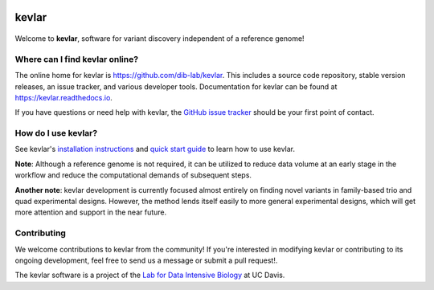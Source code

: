 |kevlar build status| |Test coverage| |kevlar documentation| |Docker build status| |MIT licensed|

kevlar
======

.. figure:: docs/_static/morpheus-kevlar.jpg
   :alt: What if I told you we don't need alignments to find variants?

Welcome to **kevlar**, software for variant discovery independent of a reference genome!

Where can I find kevlar online?
-------------------------------

The online home for kevlar is https://github.com/dib-lab/kevlar.
This includes a source code repository, stable version releases, an issue tracker, and various developer tools.
Documentation for kevlar can be found at https://kevlar.readthedocs.io.

If you have questions or need help with kevlar, the `GitHub issue tracker <https://github.com/dib-lab/kevlar>`__ should be your first point of contact.

How do I use kevlar?
--------------------

See kevlar's `installation instructions <http://kevlar.readthedocs.io/en/latest/install.html>`__ and `quick start guide <http://kevlar.readthedocs.io/en/latest/quick-start.html>`__ to learn how to use kevlar.

**Note**: Although a reference genome is not required, it can be utilized to reduce data volume at an early stage in the workflow and reduce the computational demands of subsequent steps.

**Another note**: kevlar development is currently focused almost entirely on finding novel variants in family-based trio and quad experimental designs.
However, the method lends itself easily to more general experimental designs, which will get more attention and support in the near future.

Contributing
------------

We welcome contributions to kevlar from the community!
If you're interested in modifying kevlar or contributing to its ongoing development, feel free to send us a message or submit a pull request!.

The kevlar software is a project of the `Lab for Data Intensive Biology <http://ivory.idyll.org/lab/>`__ at UC Davis.

.. |kevlar build status| image:: https://img.shields.io/travis/dib-lab/kevlar.svg
   :target: https://travis-ci.org/dib-lab/kevlar
   :alt: Status of the continuous integration build
.. |Test coverage| image:: https://img.shields.io/codecov/c/github/dib-lab/kevlar.svg
   :target: https://codecov.io/github/dib-lab/kevlar
   :alt: Current code coverage from automated tests
.. |kevlar documentation| image:: https://readthedocs.org/projects/kevlar/badge/?version=latest
   :target: http://kevlar.readthedocs.io/en/latest/?badge=latest
   :alt: Project documentation
.. |Docker build status| image:: https://quay.io/repository/dib-lab/kevlar/status
   :target: https://quay.io/repository/dib-lab/kevlar
   :alt: Docker image for cloud deployment
.. |MIT licensed| image:: https://img.shields.io/badge/license-MIT-blue.svg
   :target: https://github.com/dib-lab/kevlar/blob/master/LICENSE
   :alt: Software license

